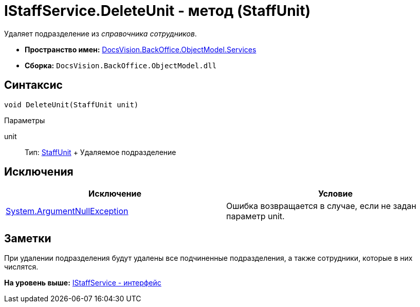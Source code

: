 = IStaffService.DeleteUnit - метод (StaffUnit)

Удаляет подразделение из [.dfn .term]_справочника сотрудников_.

* [.keyword]*Пространство имен:* xref:Services_NS.adoc[DocsVision.BackOffice.ObjectModel.Services]
* [.keyword]*Сборка:* [.ph .filepath]`DocsVision.BackOffice.ObjectModel.dll`

== Синтаксис

[source,pre,codeblock,language-csharp]
----
void DeleteUnit(StaffUnit unit)
----

Параметры

unit::
  Тип: xref:../StaffUnit_CL.adoc[StaffUnit]
  +
  Удаляемое подразделение

== Исключения

[cols=",",options="header",]
|===
|Исключение |Условие
|http://msdn.microsoft.com/ru-ru/library/system.argumentnullexception.aspx[System.ArgumentNullException] |Ошибка возвращается в случае, если не задан параметр unit.
|===

== Заметки

При удалении подразделения будут удалены все подчиненные подразделения, а также сотрудники, которые в них числятся.

*На уровень выше:* xref:../../../../../api/DocsVision/BackOffice/ObjectModel/Services/IStaffService_IN.adoc[IStaffService - интерфейс]
